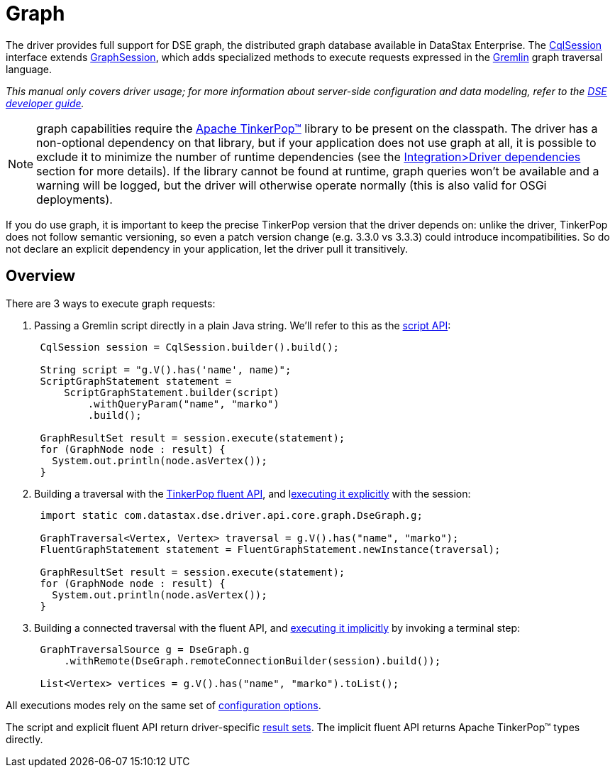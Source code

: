 = Graph

The driver provides full support for DSE graph, the distributed graph database available in DataStax Enterprise.
The https://docs.datastax.com/en/drivers/java/4.13/com/datastax/oss/driver/api/core/CqlSession.html[CqlSession] interface extends https://docs.datastax.com/en/drivers/java/4.13/com/datastax/dse/driver/api/core/graph/GraphSession.html[GraphSession], which adds specialized methods to execute requests expressed in the https://docs.datastax.com/en/dse/6.0/dse-dev/datastax_enterprise/graph/dseGraphAbout.html#dseGraphAbout%5F%5Fwhat-is-cql[Gremlin] graph traversal language.

_This manual only covers driver usage;
for more information about server-side configuration and data modeling, refer to the https://docs.datastax.com/en/dse/6.0/dse-dev/datastax_enterprise/graph/graphTOC.html[DSE developer guide]._

NOTE: graph capabilities require the http://tinkerpop.apache.org/[Apache TinkerPop™] library to be present on the classpath.
The driver has a non-optional dependency on that library, but if your application does not use graph at all, it is possible to exclude it to minimize the number of runtime dependencies (see the xref:core/integration.adoc#driver-dependencies[Integration>Driver dependencies] section for more details).
If the library cannot be found at runtime, graph queries won't be available and a warning will be logged, but the driver will otherwise operate normally (this is also valid for OSGi deployments).

If you do use graph, it is important to keep the precise TinkerPop version that the driver depends on: unlike the driver, TinkerPop does not follow semantic versioning, so even a patch version change (e.g.
3.3.0 vs 3.3.3) could introduce incompatibilities.
So do not declare an explicit dependency in your application, let the driver pull it transitively.

== Overview

There are 3 ways to execute graph requests:

. Passing a Gremlin script directly in a plain Java string.
We'll refer to this as the xref:core/dse/graphScript.adoc[script API]:
+
[source,java]
----
 CqlSession session = CqlSession.builder().build();

 String script = "g.V().has('name', name)";
 ScriptGraphStatement statement =
     ScriptGraphStatement.builder(script)
         .withQueryParam("name", "marko")
         .build();

 GraphResultSet result = session.execute(statement);
 for (GraphNode node : result) {
   System.out.println(node.asVertex());
 }
----

. Building a traversal with the xref:core/dse/graphFluent.adoc[TinkerPop fluent API], and lxref:core/dse/graphFluentExplicit.adoc[executing it explicitly] with the session:
+
[source,java]
----
 import static com.datastax.dse.driver.api.core.graph.DseGraph.g;

 GraphTraversal<Vertex, Vertex> traversal = g.V().has("name", "marko");
 FluentGraphStatement statement = FluentGraphStatement.newInstance(traversal);

 GraphResultSet result = session.execute(statement);
 for (GraphNode node : result) {
   System.out.println(node.asVertex());
 }
----

. Building a connected traversal with the fluent API, and xref:core/dse/graphFluentImplicit.adoc[executing it implicitly] by invoking a terminal step:
+
[source,java]
----
 GraphTraversalSource g = DseGraph.g
     .withRemote(DseGraph.remoteConnectionBuilder(session).build());

 List<Vertex> vertices = g.V().has("name", "marko").toList();
----

All executions modes rely on the same set of xref:core/dse/graphOptions.adoc[configuration options].

The script and explicit fluent API return driver-specific xref:core/dse/graphResults.adoc[result sets].
The implicit fluent API returns Apache TinkerPop™ types directly.
